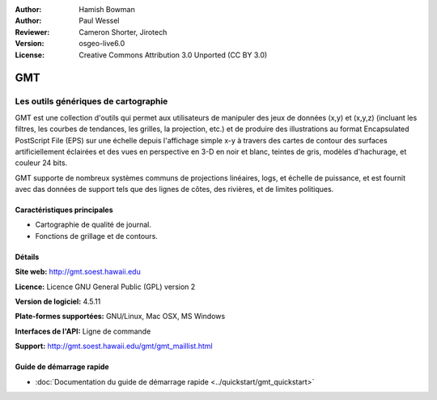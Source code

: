 :Author: Hamish Bowman
:Author: Paul Wessel
:Reviewer: Cameron Shorter, Jirotech
:Version: osgeo-live6.0
:License: Creative Commons Attribution 3.0 Unported  (CC BY 3.0)

.. image:: /images/project_logos/logo-GMT.png
  :alt: Logo du projet
  :align: right
  :target: http://gmt.soest.hawaii.edu


GMT
================================================================================

Les outils génériques de cartographie
~~~~~~~~~~~~~~~~~~~~~~~~~~~~~~~~~~~~~~~~~~~~~~~~~~~~~~~~~~~~~~~~~~~~~~~~~~~~~~~~

GMT est une collection d'outils qui permet aux utilisateurs de manipuler des jeux de données (x,y) et
(x,y,z) (incluant les filtres, les courbes de tendances, les grilles,
la projection, etc.) et de produire des illustrations au format Encapsulated PostScript File (EPS)
sur une échelle depuis l'affichage simple x-y à travers des cartes de contour des surfaces artificiellement
éclairées et des vues en perspective en 3-D en noir et blanc, teintes de gris, modèles d'hachurage, et couleur 24 bits.

GMT supporte de nombreux systèmes communs de projections linéaires, logs, et échelle de puissance,
et est fournit avec das données de support tels que des lignes de côtes, des rivières, et de limites politiques.


.. image:: /images/projects/800x600/gmt-example28.png
  :scale: 50 %
  :alt: Capture d'écran
  :align: right

Caractéristiques principales
--------------------------------------------------------------------------------

* Cartographie de qualité de journal.
* Fonctions de grillage et de contours.

Détails
--------------------------------------------------------------------------------

**Site web:** http://gmt.soest.hawaii.edu

**Licence:** Licence GNU General Public (GPL) version 2

**Version de logiciel:** 4.5.11

**Plate-formes supportées:** GNU/Linux, Mac OSX, MS Windows

**Interfaces de l'API:** Ligne de commande

**Support:** http://gmt.soest.hawaii.edu/gmt/gmt_maillist.html


Guide de démarrage rapide
--------------------------------------------------------------------------------

* :doc:`Documentation du guide de démarrage rapide <../quickstart/gmt_quickstart>`
